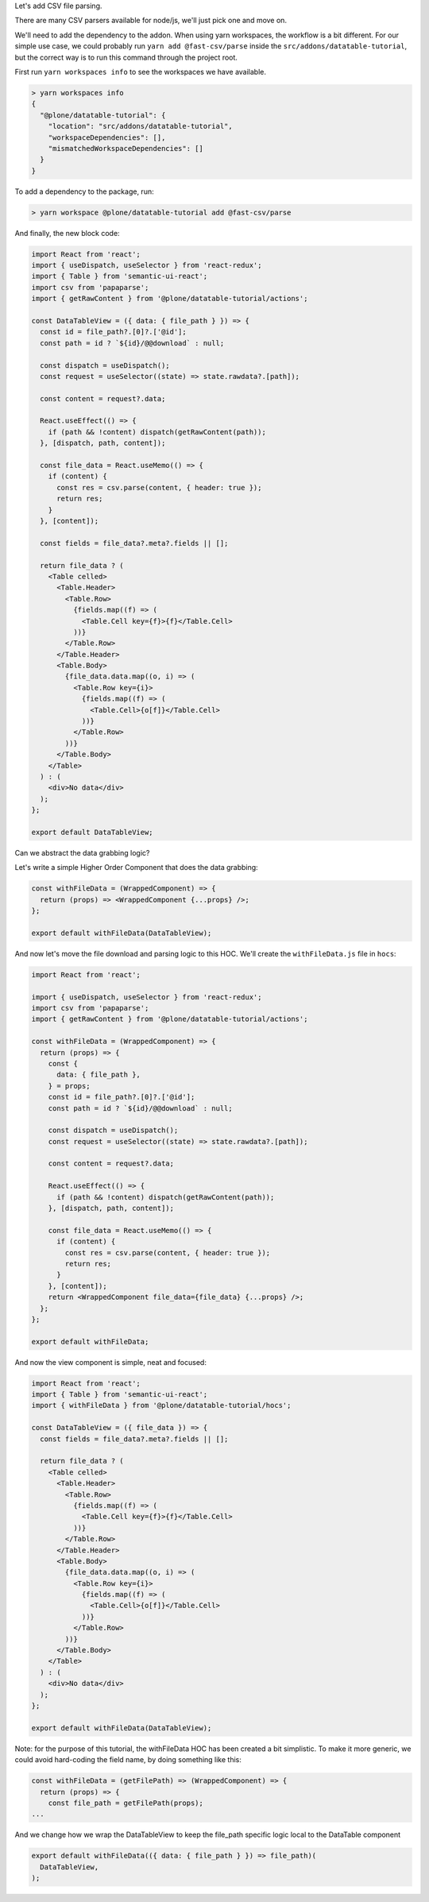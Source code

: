 Let's add CSV file parsing.

There are many CSV parsers available for node/js, we'll just pick one and move
on.

We'll need to add the dependency to the addon. When using yarn workspaces, the
workflow is a bit different. For our simple use case, we could probably run
``yarn add @fast-csv/parse`` inside the ``src/addons/datatable-tutorial``, but
the correct way is to run this command through the project root.

First run ``yarn workspaces info`` to see the workspaces we have available.

.. code-block:: sh

    > yarn workspaces info
    {
      "@plone/datatable-tutorial": {
        "location": "src/addons/datatable-tutorial",
        "workspaceDependencies": [],
        "mismatchedWorkspaceDependencies": []
      }
    }

To add a dependency to the package, run:

.. code-block:: sh

    > yarn workspace @plone/datatable-tutorial add @fast-csv/parse


And finally, the new block code:

.. code-block:: jsx

    import React from 'react';
    import { useDispatch, useSelector } from 'react-redux';
    import { Table } from 'semantic-ui-react';
    import csv from 'papaparse';
    import { getRawContent } from '@plone/datatable-tutorial/actions';

    const DataTableView = ({ data: { file_path } }) => {
      const id = file_path?.[0]?.['@id'];
      const path = id ? `${id}/@@download` : null;

      const dispatch = useDispatch();
      const request = useSelector((state) => state.rawdata?.[path]);

      const content = request?.data;

      React.useEffect(() => {
        if (path && !content) dispatch(getRawContent(path));
      }, [dispatch, path, content]);

      const file_data = React.useMemo(() => {
        if (content) {
          const res = csv.parse(content, { header: true });
          return res;
        }
      }, [content]);

      const fields = file_data?.meta?.fields || [];

      return file_data ? (
        <Table celled>
          <Table.Header>
            <Table.Row>
              {fields.map((f) => (
                <Table.Cell key={f}>{f}</Table.Cell>
              ))}
            </Table.Row>
          </Table.Header>
          <Table.Body>
            {file_data.data.map((o, i) => (
              <Table.Row key={i}>
                {fields.map((f) => (
                  <Table.Cell>{o[f]}</Table.Cell>
                ))}
              </Table.Row>
            ))}
          </Table.Body>
        </Table>
      ) : (
        <div>No data</div>
      );
    };

    export default DataTableView;

Can we abstract the data grabbing logic?

Let's write a simple Higher Order Component that does the data grabbing:

.. code-block:: jsx

    const withFileData = (WrappedComponent) => {
      return (props) => <WrappedComponent {...props} />;
    };

    export default withFileData(DataTableView);

And now let's move the file download and parsing logic to this HOC.
We'll create the ``withFileData.js`` file in ``hocs``:

.. code-block:: jsx

    import React from 'react';

    import { useDispatch, useSelector } from 'react-redux';
    import csv from 'papaparse';
    import { getRawContent } from '@plone/datatable-tutorial/actions';

    const withFileData = (WrappedComponent) => {
      return (props) => {
        const {
          data: { file_path },
        } = props;
        const id = file_path?.[0]?.['@id'];
        const path = id ? `${id}/@@download` : null;

        const dispatch = useDispatch();
        const request = useSelector((state) => state.rawdata?.[path]);

        const content = request?.data;

        React.useEffect(() => {
          if (path && !content) dispatch(getRawContent(path));
        }, [dispatch, path, content]);

        const file_data = React.useMemo(() => {
          if (content) {
            const res = csv.parse(content, { header: true });
            return res;
          }
        }, [content]);
        return <WrappedComponent file_data={file_data} {...props} />;
      };
    };

    export default withFileData;

And now the view component is simple, neat and focused:

.. code-block:: jsx

    import React from 'react';
    import { Table } from 'semantic-ui-react';
    import { withFileData } from '@plone/datatable-tutorial/hocs';

    const DataTableView = ({ file_data }) => {
      const fields = file_data?.meta?.fields || [];

      return file_data ? (
        <Table celled>
          <Table.Header>
            <Table.Row>
              {fields.map((f) => (
                <Table.Cell key={f}>{f}</Table.Cell>
              ))}
            </Table.Row>
          </Table.Header>
          <Table.Body>
            {file_data.data.map((o, i) => (
              <Table.Row key={i}>
                {fields.map((f) => (
                  <Table.Cell>{o[f]}</Table.Cell>
                ))}
              </Table.Row>
            ))}
          </Table.Body>
        </Table>
      ) : (
        <div>No data</div>
      );
    };

    export default withFileData(DataTableView);

Note: for the purpose of this tutorial, the withFileData HOC has been created
a bit simplistic. To make it more generic, we could avoid hard-coding the field
name, by doing something like this:

.. code-block:: jsx

    const withFileData = (getFilePath) => (WrappedComponent) => {
      return (props) => {
        const file_path = getFilePath(props);
    ...

And we change how we wrap the DataTableView to keep the file_path specific
logic local to the DataTable component

.. code-block:: jsx

    export default withFileData(({ data: { file_path } }) => file_path)(
      DataTableView,
    );
